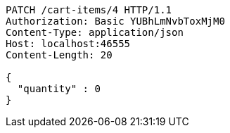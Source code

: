 [source,http,options="nowrap"]
----
PATCH /cart-items/4 HTTP/1.1
Authorization: Basic YUBhLmNvbToxMjM0
Content-Type: application/json
Host: localhost:46555
Content-Length: 20

{
  "quantity" : 0
}
----